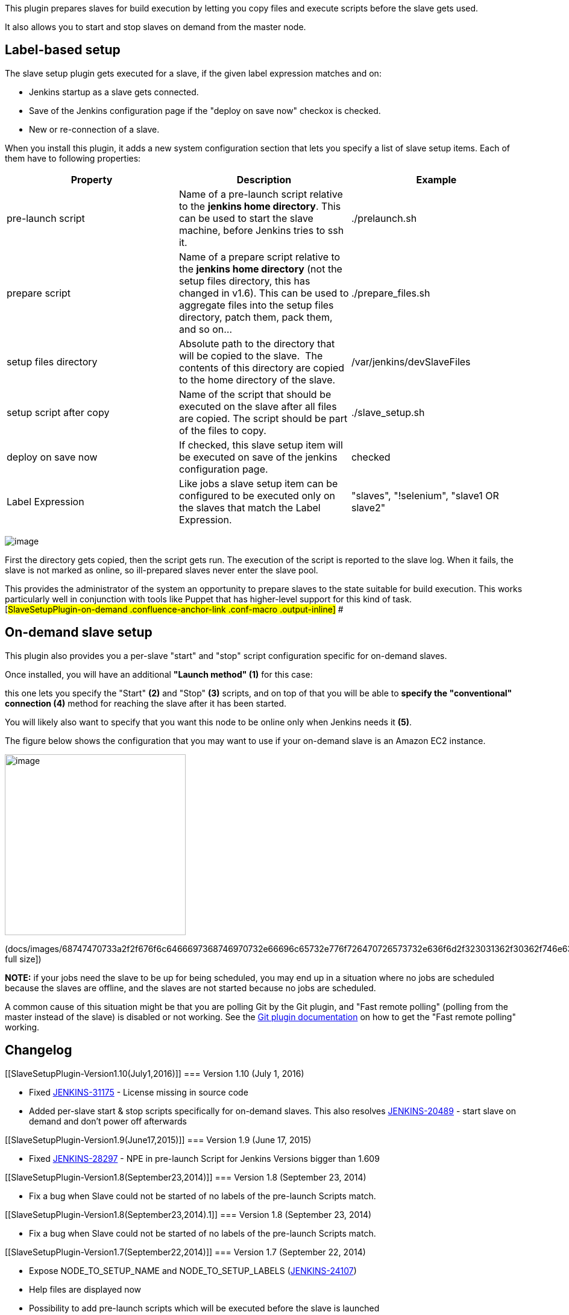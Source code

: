 [.conf-macro .output-inline]#This plugin prepares slaves for build
execution by letting you copy files and execute scripts before the slave
gets used.#

It also allows you to start and stop slaves on demand from the master
node.

[[SlaveSetupPlugin-Label-basedsetup]]
== Label-based setup

The slave setup plugin gets executed for a slave, if the given label
expression matches and on:

* Jenkins startup as a slave gets connected.
* Save of the Jenkins configuration page if the "deploy on save now"
checkox is checked.
* New or re-connection of a slave.

When you install this plugin, it adds a new system configuration section
that lets you specify a list of slave setup items. Each of them have to
following properties:

[cols=",,",options="header",]
|===
|Property |Description |Example
|pre-launch script |Name of a pre-launch script relative to the *jenkins
home directory*. This can be used to start the slave machine, before
Jenkins tries to ssh it. |./prelaunch.sh

|prepare script |Name of a prepare script relative to the *jenkins home
directory* (not the setup files directory, this has changed in v1.6).
This can be used to aggregate files into the setup files directory,
patch them, pack them, and so on... |./prepare_files.sh

|setup files directory |Absolute path to the directory that will be
copied to the slave.  The contents of this directory are copied to the
home directory of the slave. |/var/jenkins/devSlaveFiles

|setup script after copy |Name of the script that should be executed on
the slave after all files are copied. The script should be part of the
files to copy. |./slave_setup.sh

|deploy on save now |If checked, this slave setup item will be executed
on save of the jenkins configuration page. |checked

|Label Expression |Like jobs a slave setup item can be configured to be
executed only on the slaves that match the Label Expression. |"slaves",
"!selenium", "slave1 OR slave2"
|===

[.confluence-embedded-file-wrapper .image-center-wrapper]#image:docs/images/slave-setup1.5.png[image]#

First the directory gets copied, then the script gets run. The execution
of the script is reported to the slave log. When it fails, the slave is
not marked as online, so ill-prepared slaves never enter the slave pool.

This provides the administrator of the system an opportunity to prepare
slaves to the state suitable for build execution. This works
particularly well in conjunction with tools like Puppet that has
higher-level support for this kind of task. +
[#SlaveSetupPlugin-on-demand .confluence-anchor-link .conf-macro .output-inline]#
#

[[SlaveSetupPlugin-On-demandslavesetup]]
== On-demand slave setup 

This plugin also provides you a per-slave "start" and "stop" script
configuration specific for on-demand slaves.

Once installed, you will have an additional *"Launch method" (1)* for
this case: 

this one lets you specify the "Start" *(2)* and "Stop" *(3)* scripts,
and on top of that you will be able to *specify the "conventional"
connection (4)* method for reaching the slave after it has been started.

You will likely also want to specify that you want this node to be
online only when Jenkins needs it *(5)*.

The figure below shows the configuration that you may want to use if
your on-demand slave is an Amazon EC2 instance.

[.confluence-embedded-file-wrapper .confluence-embedded-manual-size]#image:docs/images/68747470733a2f2f676f6c6466697368746970732e66696c65732e776f726470726573732e636f6d2f323031362f30362f746e63686a716e74766a2e706e67.png[image,width=300]#

(docs/images/68747470733a2f2f676f6c6466697368746970732e66696c65732e776f726470726573732e636f6d2f323031362f30362f746e63686a716e74766a2e706e67.png[show
full size])

*NOTE:* if your jobs need the slave to be up for being scheduled, you
may end up in a situation where no jobs are scheduled because the slaves
are offline, and the slaves are not started because no jobs are
scheduled.

A common cause of this situation might be that you are polling Git by
the Git plugin, and "Fast remote polling" (polling from the master
instead of the slave) is disabled or not working. See the
https://wiki.jenkins-ci.org/display/JENKINS/Git+Plugin[Git plugin
documentation] on how to get the "Fast remote polling" working.

[[SlaveSetupPlugin-Changelog]]
== Changelog

[[SlaveSetupPlugin-Version1.10(July1,2016)]]
=== Version 1.10 (July 1, 2016)

* Fixed https://issues.jenkins-ci.org/browse/JENKINS-31175[JENKINS-31175] -
License missing in source code
* Added per-slave start & stop scripts specifically for on-demand
slaves. This also
resolves https://issues.jenkins-ci.org/browse/JENKINS-20489[JENKINS-20489] - start
slave on demand and don't power off afterwards

[[SlaveSetupPlugin-Version1.9(June17,2015)]]
=== Version 1.9 (June 17, 2015)

* Fixed
https://issues.jenkins-ci.org/browse/JENKINS-28297[JENKINS-28297] - NPE
in pre-launch Script for Jenkins Versions bigger than 1.609

[[SlaveSetupPlugin-Version1.8(September23,2014)]]
=== Version 1.8 (September 23, 2014)

* Fix a bug when Slave could not be started of no labels of the
pre-launch Scripts match.

[[SlaveSetupPlugin-Version1.8(September23,2014).1]]
=== Version 1.8 (September 23, 2014)

* Fix a bug when Slave could not be started of no labels of the
pre-launch Scripts match.

[[SlaveSetupPlugin-Version1.7(September22,2014)]]
=== Version 1.7 (September 22, 2014)

* Expose NODE_TO_SETUP_NAME and NODE_TO_SETUP_LABELS
(https://issues.jenkins-ci.org/browse/JENKINS-24107[JENKINS-24107])
* Help files are displayed now
* Possibility to add pre-launch scripts which will be executed before
the slave is launched

[[SlaveSetupPlugin-Version1.6(July2,2012)]]
=== Version 1.6 (July 2, 2012)

* Fixed error on using empty Slave Setup Config Item.

[[SlaveSetupPlugin-Version1.5(June18,2012)]]
=== Version 1.5 (June 18, 2012)

* Added the possibility to create a list of slave setup items to support
different setups.
* Added field for prepare script to provide the possibility to prepare
the files to be copied to a slave.

[[SlaveSetupPlugin-Version1.4(Mar08,2012)]]
=== Version 1.4 (Mar 08, 2012)

* Added checkbox to enable setup deployment on save of the system
configuration page.
* Added label field to filter slaves to be used for setup deployment.

[[SlaveSetupPlugin-Version1.0(Sep17,2011)]]
=== Version 1.0 (Sep 17, 2011)

* Initial version
